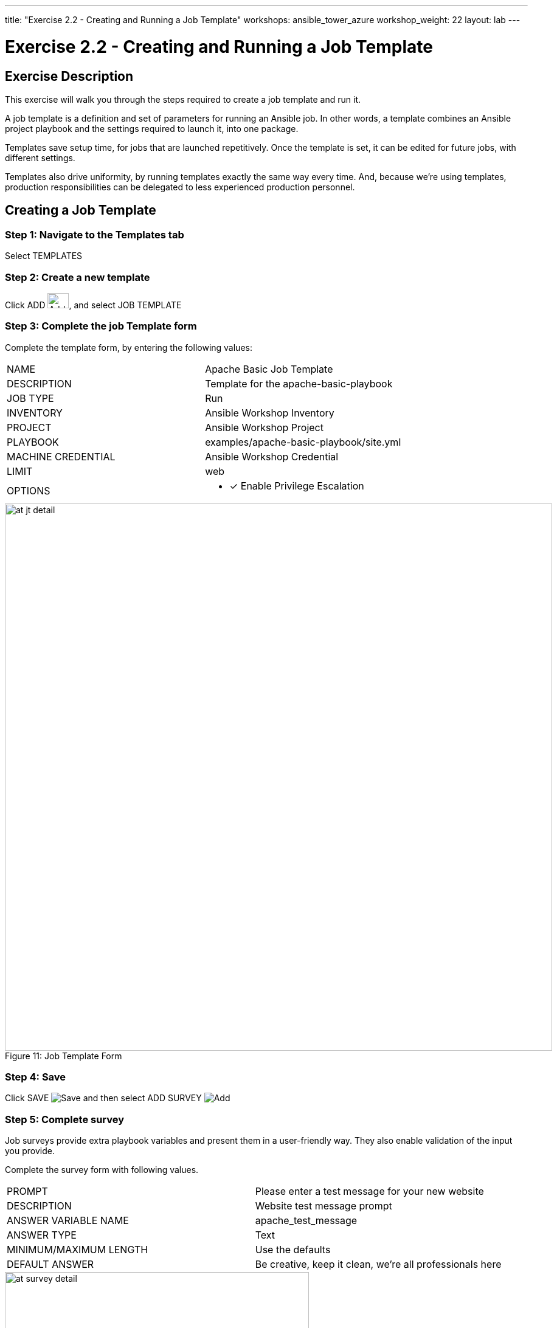 ---
title: "Exercise 2.2 - Creating and Running a Job Template"
workshops: ansible_tower_azure
workshop_weight: 22
layout: lab
---

:license_url: http://ansible-workshop-bos.redhatgov.io/wslic.txt
:icons: font
:imagesdir: /workshops/ansible_tower_azure/images

= Exercise 2.2 - Creating and Running a Job Template

== Exercise Description
This exercise will walk you through the steps required to create a job template and run it.

A job template is a definition and set of parameters for running an Ansible job. In other words, a template combines an Ansible project playbook and the settings required to launch it, into one package.

Templates save setup time, for jobs that are launched repetitively. Once the template is set, it can be edited for future jobs, with different settings.

Templates also drive uniformity, by running templates exactly the same way every time. And, because we're using templates, production responsibilities can be delegated to less experienced production personnel.

== Creating a Job Template


=== Step 1: Navigate to the Templates tab

Select TEMPLATES

=== Step 2: Create a new template

Click ADD image:at_add.png[Add,35,25], and select JOB TEMPLATE

=== Step 3: Complete the job Template form

Complete the template form, by entering the following values:

|===
|NAME |Apache Basic Job Template
|DESCRIPTION|Template for the apache-basic-playbook
|JOB TYPE|Run
|INVENTORY|Ansible Workshop Inventory
|PROJECT|Ansible Workshop Project
|PLAYBOOK|examples/apache-basic-playbook/site.yml
|MACHINE CREDENTIAL|Ansible Workshop Credential
|LIMIT|web
|OPTIONS
a|
- [*] Enable Privilege Escalation
|===



image::at_jt_detail.png[caption="Figure 11: ",900,title="Job Template Form"]



=== Step 4: Save

Click SAVE image:at_save.png[Save] and then select ADD SURVEY image:at_addsurvey.png[Add]

=== Step 5: Complete survey

Job surveys provide extra playbook variables and present them in a user-friendly way. They also enable validation of the input you provide.

Complete the survey form with following values.

|===
|PROMPT|Please enter a test message for your new website
|DESCRIPTION|Website test message prompt
|ANSWER VARIABLE NAME|apache_test_message
|ANSWER TYPE|Text
|MINIMUM/MAXIMUM LENGTH| Use the defaults
|DEFAULT ANSWER| Be creative, keep it clean, we're all professionals here
|===



image::at_survey_detail.png[caption="Figure 12: ",500,title="Survey Form"]



=== Step 6: Add the survey input

Select ADD image:at_add.png[Add,35,25]

=== Step 7: Save

Select SAVE image:at_save.png[Add,35,25]

=== Step 8: Save at the main page

Back on the main Job Template page, select SAVE image:at_save.png[Add,35,25] again.




== Section 2: Running a job template

Now that you've sucessfully creating your Job Template, you are ready to launch it.
You will be redirected to a job screen, which refreshes in realtime
and displays the status of the job.


=== Step 1: Select the Template tab

Select TEMPLATES
[NOTE]
Alternatively, if you haven't navigated away from the job templates creation page, you can scroll down to see all existing job templates

=== Step 2: Access Apache Basic Job Template

Click on the rocketship icon image:at_launch_icon.png[Add,35,25] for the *Apache Basic Job Template*

=== Step 3: Enter test message

When prompted, enter your desired test message



image::at_survey_prompt.png[caption="Figure 13: ",title="Survey Prompt"]



=== Step 4:

Select LAUNCH image:at_survey_launch.png[SurveyL,35,25]

=== Step 5: Launch the job

Sit back, watch the magic happen

One of the first things you will notice is the summary section.  This gives you details about
your job such as who launched it, what playbook it's running, what the status is, i.e. pending, running, or complete.



image::at_job_status.png[caption="Figure 14: ",title="Job Summary"]



Scroll down and view details on the play and each task in the playbook.



image::at_job_tasklist.png[caption="Figure 15: ",title="Play and Task Details"]



To the right, you can view standard output; the same way you could if you were running Ansible Core from the command line.



image::at_job_stdout.png[caption="Figure 16: ",900,title="Job Standard Output"]



=== Step 6: View the new website

Once your job is sucessful, navigate to your new website, where *workshopname* is the name of your workshop, and *#* is your student number:

[source,bash]
----
{{< urifqdn_azure "http://" "node" "" >}}
----


If all went well, you should see something like this, but with your own custom message:



image::at_web_tm.png[caption="Figure 17: ",title="New Website with Personalized Test Message"]





== End Result
At this point in the workshop, you've experienced the core functionality of Ansible Tower.  But wait... there's more!
You've just begun to explore the possibilities of Ansible Core and Tower.  Take a look at the resources page in this guide, to explore some more features.
to explore some more features.

{{< importPartial "footer/footer_azure.html" >}}
